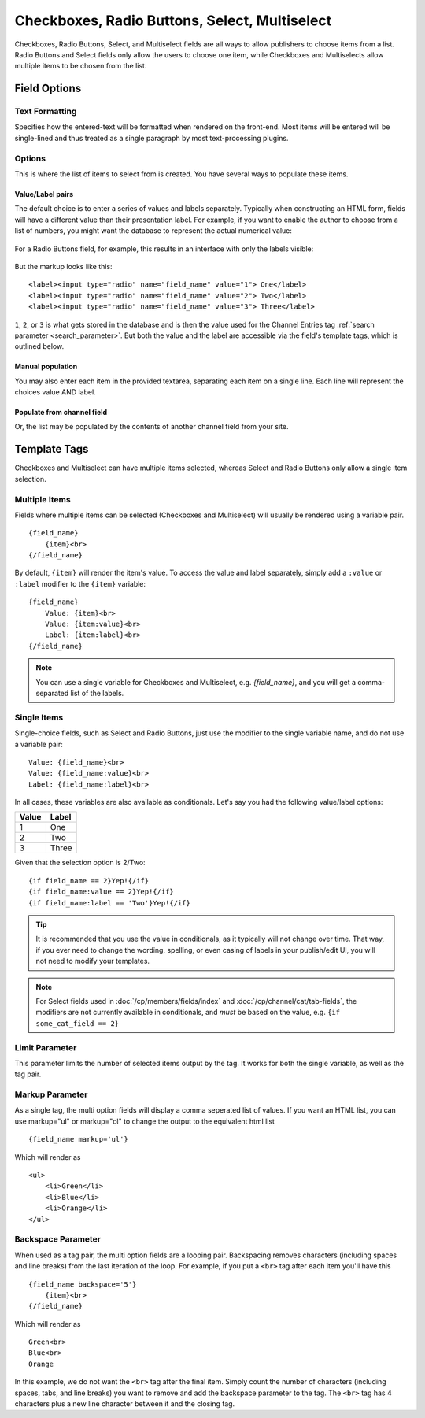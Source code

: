 .. # This source file is part of the open source project
   # ExpressionEngine User Guide (https://github.com/ExpressionEngine/ExpressionEngine-User-Guide)
   #
   # @link      https://expressionengine.com/
   # @copyright Copyright (c) 2003-2019, EllisLab Corp. (https://ellislab.com)
   # @license   https://expressionengine.com/license Licensed under Apache License, Version 2.0

Checkboxes, Radio Buttons, Select, Multiselect
==============================================

Checkboxes, Radio Buttons, Select, and Multiselect fields are all ways to allow publishers to choose items from a list. Radio Buttons and Select fields only allow the users to choose one item, while Checkboxes and Multiselects allow multiple items to be chosen from the list.

Field Options
-------------

Text Formatting
~~~~~~~~~~~~~~~

Specifies how the entered-text will be formatted when rendered on the front-end. Most items will be entered will be single-lined and thus treated as a single paragraph by most text-processing plugins.

Options
~~~~~~~

This is where the list of items to select from is created. You have several ways to populate these items.

Value/Label pairs
^^^^^^^^^^^^^^^^^

The default choice is to enter a series of values and labels separately. Typically when constructing an HTML form, fields will have a different value than their presentation label. For example, if you want to enable the author to choose from a list of numbers, you might want the database to represent the actual numerical value:

.. figure:: ../images/valuelabel1.png

For a Radio Buttons field, for example, this results in an interface with only the labels visible:

.. figure:: ../images/valuelabel2.png

But the markup looks like this::

  <label><input type="radio" name="field_name" value="1"> One</label>
  <label><input type="radio" name="field_name" value="2"> Two</label>
  <label><input type="radio" name="field_name" value="3"> Three</label>

``1``, ``2``, or ``3`` is what gets stored in the database and is then the value used for the Channel Entries tag :ref:`search parameter <search_parameter>`. But both the value and the label are accessible via the field's template tags, which is outlined below.

Manual population
^^^^^^^^^^^^^^^^^

You may also enter each item in the provided textarea, separating each item on a single line. Each line will represent the choices value AND label.

Populate from channel field
^^^^^^^^^^^^^^^^^^^^^^^^^^^

Or, the list may be populated by the contents of another channel field from your site.

Template Tags
-------------

Checkboxes and Multiselect can have multiple items selected, whereas Select and Radio Buttons only allow a single item selection.

Multiple Items
~~~~~~~~~~~~~~

Fields where multiple items can be selected (Checkboxes and Multiselect) will usually be rendered using a variable pair.

::

  {field_name}
      {item}<br>
  {/field_name}

By default, ``{item}`` will render the item's value. To access the value and label separately, simply add a ``:value`` or ``:label`` modifier to the ``{item}`` variable::

  {field_name}
      Value: {item}<br>
      Value: {item:value}<br>
      Label: {item:label}<br>
  {/field_name}


.. note:: You can use a single variable for Checkboxes and Multiselect, e.g. `{field_name}`, and you will get a comma-separated list of the labels.

Single Items
~~~~~~~~~~~~

Single-choice fields, such as Select and Radio Buttons, just use the modifier to the single variable name, and do not use a variable pair::

  Value: {field_name}<br>
  Value: {field_name:value}<br>
  Label: {field_name:label}<br>

In all cases, these variables are also available as conditionals. Let's say you had the following value/label options:

+-------+-------+
| Value | Label |
+=======+=======+
| 1     | One   |
+-------+-------+
| 2     | Two   |
+-------+-------+
| 3     | Three |
+-------+-------+

Given that the selection option is 2/Two::

  {if field_name == 2}Yep!{/if}
  {if field_name:value == 2}Yep!{/if}
  {if field_name:label == 'Two'}Yep!{/if}

.. tip:: It is recommended that you use the value in conditionals, as it typically will not change over time. That way, if you ever need to change the wording, spelling, or even casing of labels in your publish/edit UI, you will not need to modify your templates.

.. note:: For Select fields used in :doc:`/cp/members/fields/index` and :doc:`/cp/channel/cat/tab-fields`, the modifiers are not currently available in conditionals, and *must* be based on the value, e.g. ``{if some_cat_field == 2}``

Limit Parameter
~~~~~~~~~~~~~~~

This parameter limits the number of selected items output by the tag. It
works for both the single variable, as well as the tag pair.

Markup Parameter
~~~~~~~~~~~~~~~~

As a single tag, the multi option fields will display a comma seperated
list of values. If you want an HTML list, you can use markup="ul" or
markup="ol" to change the output to the equivalent html list

::

  {field_name markup='ul'}

Which will render as

::

  <ul>
      <li>Green</li>
      <li>Blue</li>
      <li>Orange</li>
  </ul>

Backspace Parameter
~~~~~~~~~~~~~~~~~~~

When used as a tag pair, the multi option fields are a looping pair.
Backspacing removes characters (including spaces and line breaks) from
the last iteration of the loop. For example, if you put a ``<br>`` tag
after each item you'll have this

::

  {field_name backspace='5'}
      {item}<br>
  {/field_name}

Which will render as

::

  Green<br>
  Blue<br>
  Orange

In this example, we do not want the ``<br>`` tag after the final item. Simply count the number of characters (including spaces, tabs, and line breaks) you want to remove and add the backspace parameter to the tag. The ``<br>`` tag has 4 characters plus a new line character between it and the closing tag.
